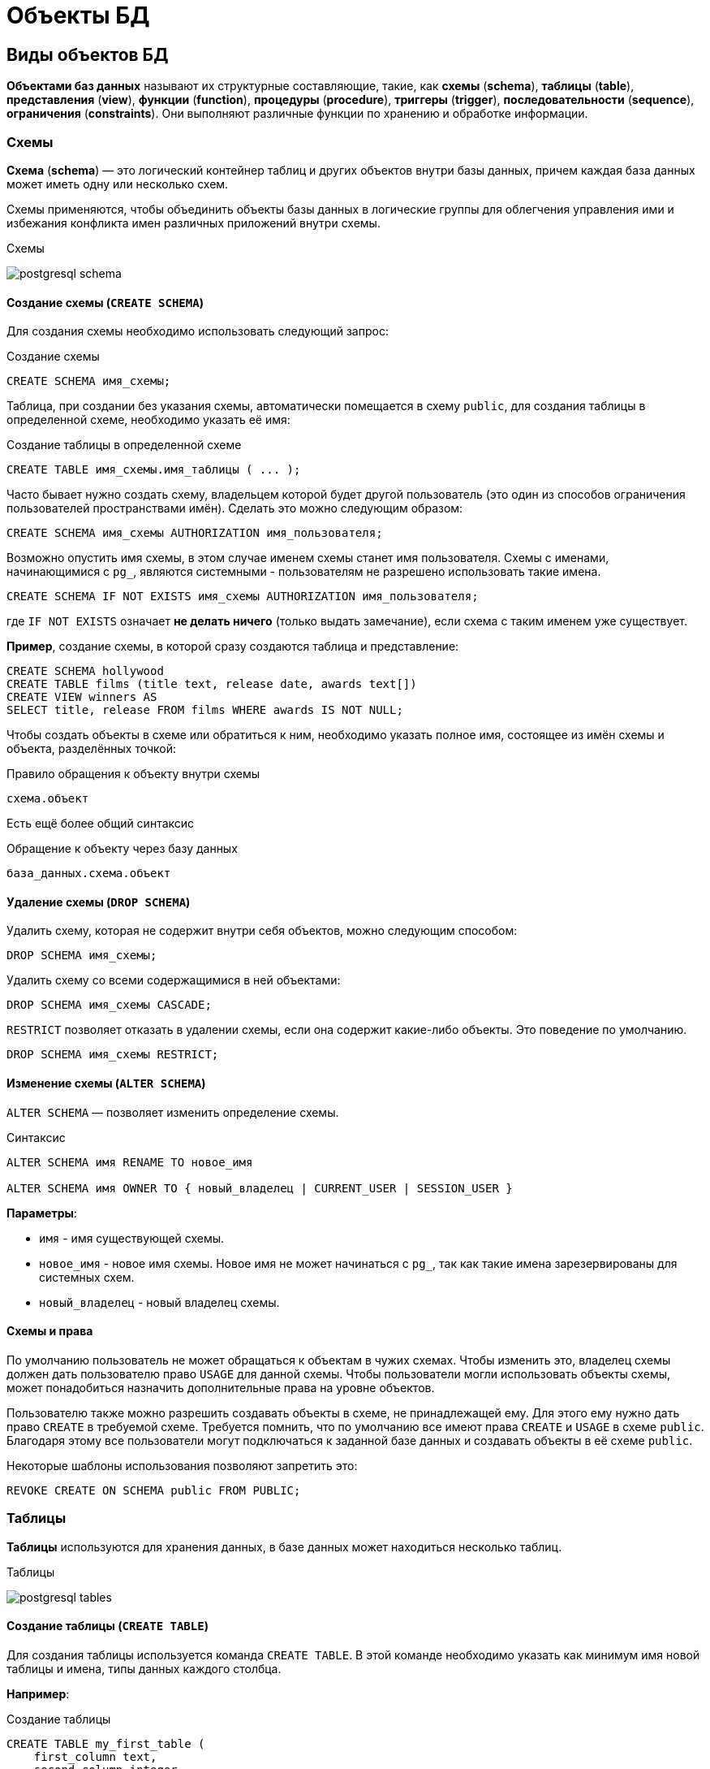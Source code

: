 = Объекты БД
:imagesdir: ../assets/img/bd-object

== Виды объектов БД

*Объектами баз данных* называют их структурные составляющие, такие, как *схемы* (*schema*), *таблицы* (*table*), *представления* (*view*), *функции* (*function*), *процедуры* (*procedure*), *триггеры* (*trigger*), *последовательности* (*sequence*), *ограничения* (*constraints*). Они выполняют различные функции по хранению и обработке информации.

=== Схемы

*Схема* (*schema*) — это логический контейнер таблиц и других объектов внутри базы данных, причем каждая база данных может иметь одну или несколько схем.

Схемы применяются, чтобы объединить объекты базы данных в логические группы для облегчения управления ими и избежания конфликта имен различных приложений внутри схемы.

.Схемы
image:postgresql-schema.png[]

==== Создание схемы (`СREATE SCHEMA`)

Для создания схемы необходимо использовать следующий запрос:

.Создание схемы
[source,sql]
----
CREATE SCHEMA имя_схемы;
----

Таблица, при создании без указания схемы, автоматически помещается в схему `public`, для создания таблицы в определенной схеме, необходимо указать её имя:

.Cоздание таблицы в определенной схеме
[source,sql]
----
CREATE TABLE имя_схемы.имя_таблицы ( ... );
----

Часто бывает нужно создать схему, владельцем которой будет другой пользователь (это один из способов ограничения пользователей пространствами имён). Сделать это можно следующим образом:

[source,sql]
----
CREATE SCHEMA имя_схемы AUTHORIZATION имя_пользователя;
----

Возможно опустить имя схемы, в этом случае именем схемы станет имя пользователя. Схемы с именами, начинающимися с `pg_`, являются системными - пользователям не разрешено использовать такие имена.

[source,sql]
----
CREATE SCHEMA IF NOT EXISTS имя_схемы AUTHORIZATION имя_пользователя;
----

где `IF NOT EXISTS` означает *не делать ничего*  (только выдать замечание), если схема с таким именем уже существует.

*Пример*, создание схемы, в которой сразу создаются таблица и представление:

[source,sql]
----
CREATE SCHEMA hollywood
CREATE TABLE films (title text, release date, awards text[])
CREATE VIEW winners AS
SELECT title, release FROM films WHERE awards IS NOT NULL;
----

Чтобы создать объекты в схеме или обратиться к ним, необходимо указать полное имя, состоящее из имён схемы и объекта, разделённых точкой:

.Правило обращения к объекту внутри схемы
[source,sql]
----
схема.объект
----

Есть ещё более общий синтаксис

.Обращение к объекту через базу данных
[source,sql]
----
база_данных.схема.объект
----

==== Удаление схемы (`DROP SCHEMA`)

Удалить схему, которая не содержит внутри себя объектов, можно следующим способом:

[source,sql]
----
DROP SCHEMA имя_схемы;
----

Удалить схему со всеми содержащимися в ней объектами:

[source,sql]
----
DROP SCHEMA имя_схемы CASCADE;
----

`RESTRICT` позволяет отказать в удалении схемы, если она содержит какие-либо объекты. Это поведение по умолчанию.

[source,sql]
----
DROP SCHEMA имя_схемы RESTRICT;
----

==== Изменение схемы (`ALTER SCHEMA`)

`ALTER SCHEMA` — позволяет изменить определение схемы.

.Синтаксис
[source,sql]
----
ALTER SCHEMA имя RENAME TO новое_имя

ALTER SCHEMA имя OWNER TO { новый_владелец | CURRENT_USER | SESSION_USER }
----

*Параметры*:

* `имя` - имя существующей схемы.
* `новое_имя` - новое имя схемы. Новое имя не может начинаться с `pg_`, так как такие имена зарезервированы для системных схем.
* `новый_владелец` - новый владелец схемы.

==== Схемы и права

По умолчанию пользователь не может обращаться к объектам в чужих схемах. Чтобы изменить это, владелец схемы должен дать пользователю право `USAGE` для данной схемы. Чтобы пользователи могли использовать объекты схемы, может понадобиться назначить дополнительные права на уровне объектов.

Пользователю также можно разрешить создавать объекты в схеме, не принадлежащей ему. Для этого ему нужно дать право `CREATE` в требуемой схеме. Требуется помнить, что по умолчанию все имеют права `CREATE` и `USAGE` в схеме `public`. Благодаря этому все пользователи могут подключаться к заданной базе данных и создавать объекты в её схеме `public`.

Некоторые шаблоны использования позволяют запретить это:

[source,sql]
----
REVOKE CREATE ON SCHEMA public FROM PUBLIC;
----

=== Таблицы

*Таблицы* используются для хранения данных, в базе данных может находиться несколько таблиц.

.Таблицы
image:postgresql-tables.png[]

==== Создание таблицы (`CREATE TABLE`)

Для создания таблицы используется команда `CREATE TABLE`. В этой команде необходимо указать как минимум имя новой таблицы и имена, типы данных каждого столбца.

*Например*:

.Создание таблицы
[source,sql]
----
CREATE TABLE my_first_table (
    first_column text,
    second_column integer
);
----

Число столбцов в таблице *не может быть бесконечным*. Это число ограничивается максимумом в пределах`от `250` до `1600`, в зависимости от типов столбцов. Однако, создавать таблицы с таким большим числом столбцов обычно не требуется, а если такая потребность возникает, это скорее признак сомнительного дизайна.

==== Удаление таблицы (`DROP TABLE`)

Если таблица больше не нужна, можно удалить её, выполнив следующую команду `DROP TABLE`:

.Удаление таблицы
[source,sql]
----
DROP TABLE my_first_table;
----

==== Изменение таблицы (`ALTER TABLE`)

`ALTER TABLE` меняет определение существующей таблицы.

.Синтаксис
[source,sql]
----
ALTER TABLE [ IF EXISTS ] [ ONLY ] имя [ * ]
действие [, ... ]

ALTER TABLE [ IF EXISTS ] [ ONLY ] имя [ * ]
RENAME [ COLUMN ] имя_столбца TO новое_имя_столбца

ALTER TABLE [ IF EXISTS ] [ ONLY ] имя [ * ]
RENAME CONSTRAINT имя_ограничения TO имя_нового_ограничения

ALTER TABLE [ IF EXISTS ] имя
RENAME TO новое_имя

ALTER TABLE [ IF EXISTS ] имя
SET SCHEMA новая_схема

----

Действия могут быть различными, приведем несколько примеров:

.Действия
[source,sql]
----
ADD [ COLUMN ] [ IF NOT EXISTS ] имя_столбца тип_данных
[ COLLATE правило_сортировки ] [ ограничение_столбца [ ... ] ]

DROP [ COLUMN ] [ IF EXISTS ] имя_столбца [ RESTRICT | CASCADE ]

ADD ограничение_таблицы [ NOT VALID ]

DROP CONSTRAINT [ IF EXISTS ] имя_ограничения [ RESTRICT | CASCADE ]

DISABLE TRIGGER [ имя_триггера | ALL | USER ]

ENABLE TRIGGER [ имя_триггера | ALL | USER ]
----

=== Представления (View)

*Представления* (*View*) - это именованные *правила выборки данных*.
Они предназначены для извлечения данных из одной или нескольких таблиц, на которые основываются.

Еще можно сказать, что *представление это виртуальная таблица*, которая используется для упрощения сложных запросов и обеспечения безопасности для набора записей.

image:postgresql-views.png[]

*Преимущества представления*:

* Обеспечивают независимость пользовательских программ от изменения логической структуры базы данных.
* Возможность различным пользователям по-разному видеть одни и те же данные.
* Дополнительный механизм для управления санкционированным доступом.
Представления защищают данные, так как могут дать доступ к части таблицы, а не ко всей таблице.
* Повторное использование написанного запроса.

==== Создание представления (`CREATE VIEW`)

Предположим, что появилась необходимость вывести список из названий городов, но нет потребности каждый раз вводить весь запрос.
Можно создать *представление* по данному запросу, фактически присвоить имя запросу, а затем обращаться к нему как к обычной таблице:

.Создание и использование представления:
[source,sql]
----
CREATE VIEW myview AS
    SELECT name
    FROM cities;
----

Теперь получить список названий (`name`) всех городов можно через представление используя следующий запрос:

[source,sql]
----
SELECT * FROM myview;
----

Для изменения представления можно воспользоваться запросом:

.Изменение представления благодаря `OR REPLACE`
[source,sql]
----
CREATE OR REPLACE VIEW myview AS
    SELECT name, id
    FROM cities;
----

Команда `CREATE OR REPLACE VIEW` действует подобным образом, но если представление с этим именем уже существует, оно заменяется.
Новый запрос должен выдавать те же столбцы, что выдавал запрос, ранее определённый для этого представления, (то есть, столбцы с такими же именами должны иметь те же типы данных и следовать в том же порядке), но может добавить несколько новых столбцов в конце списка.
Вычисления, в результате которых формируются столбцы представления, могут быть совершенно другими.

Это означает, что *возникнет ошибка*, если переопределить представление следующим образом:

[source,sql]
----
CREATE OR REPLACE VIEW myview AS
    SELECT id, name
    FROM cities;

ERROR: ОШИБКА:  изменить имя столбца "name" на "id" в представлении нельзя
----

Или при попытке исключить столбец:

[source,sql]
----
CREATE OR REPLACE VIEW myview AS
    SELECT id
    FROM cities;

ERROR: ОШИБКА:  удалять столбцы из представления нельзя
----

Рассмотрим механизм создания представления поподробнее.

.Синтаксис создания представления
[source,sql]
----
CREATE [ OR REPLACE ] [ TEMP | TEMPORARY ] [ RECURSIVE ] VIEW имя [ ( имя_столбца
[, ...] ) ]
[ WITH ( имя_параметра_представления [= значение_параметра_представления]
[, ... ] ) ]
AS запрос
[ WITH [ CASCADED | LOCAL ] CHECK OPTION ]
----

*Параметры*:

* `TEMPORARY` или `TEMP` - с такими параметрами представление создаётся как временное. Временные представления автоматически удаляются в конце сеанса. Существующее постоянное представление с тем же именем не будет видно в текущем сеансе, пока существует временное, однако к нему можно обратиться, дополнив имя указанием схемы. Если в определении представления задействованы временные таблицы, представление так же создаётся как временное (вне зависимости от присутствия явного указания `TEMPORARY`).
* `RECURSIVE` - создаёт рекурсивное представление.
* `запрос` - команда `SELECT` или `VALUES`, которая выдаёт столбцы и строки представления.
* `WITH [ CASCADED | LOCAL ] CHECK OPTION` - это указание управляет поведением автоматически изменяемых представлений. Если оно присутствует, при выполнении операций `INSERT` и `UPDATE` с этим представлением будет проверяться, удовлетворяют ли новые строки условию, определяющему представление (то есть, проверяется, будут ли новые строки видны через это представление). Если они не удовлетворяют условию, операция не будет выполнена. Если указание `CHECK OPTION` отсутствует, команды `INSERT` и `UPDATE` смогут создавать в этом представлении строки, которые не будут видны в нём.

Поддерживаются следующие варианты проверки:

* `LOCAL`

Новые строки проверяются только по условиям, определённым непосредственно в самом представлении. Любые условия, определённые в нижележащих базовых представлениях, не проверяются (если только в них нет указания `CHECK OPTION`).

* `CASCADED`

Новые строки проверяются по условиям данного представления и всех нижележащих базовых. Если указано `CHECK OPTION`, а `LOCAL` и `CASCADED` опущено, подразумевается указание `CASCADED`.

==== Удаление представления (`DROP VIEW`)

Удалить представление можно следующим образом:

.Удаление представления
[source,sql]
----
DROP VIEW имя_представления;
----

.Удаление представления с объектами, зависящие от данного представления
[source,sql]
----
DROP VIEW имя_представления CASCADE;
----

.Отказать в удалении представления, если от него зависят какие-либо объекты. Это поведение по умолчанию
[source,sql]
----
DROP VIEW имя_представления RESTRICT;
----

==== Изменение определения представления (`ALTER VIEW`)

.Синтаксис
[source,sql]
----
ALTER VIEW [ IF EXISTS ] имя ALTER [ COLUMN ] имя_столбца SET DEFAULT выражение

ALTER VIEW [ IF EXISTS ] имя ALTER [ COLUMN ] имя_столбца DROP DEFAULT

ALTER VIEW [ IF EXISTS ] имя OWNER TO { новый_владелец | CURRENT_USER | SESSION_USER }

ALTER VIEW [ IF EXISTS ] имя RENAME TO новое_имя

ALTER VIEW [ IF EXISTS ] имя SET SCHEMA новая_схема

ALTER VIEW [ IF EXISTS ] имя SET ( имя_параметра_представления
[= значение_параметра_представления] [, ... ] )

ALTER VIEW [ IF EXISTS ] имя RESET ( имя_параметра_представления [, ... ] )
----

Выполнить `ALTER VIEW` может только владелец представления. Чтобы сменить схему представления, необходимо также иметь право `CREATE` в новой схеме. Чтобы сменить владельца, требуется также быть непосредственным или опосредованным членом новой роли, а эта роль должна иметь право `CREATE` в схеме представления.

*Параметры*:

* `имя` - имя существующего представления (возможно, дополненное схемой).
* `IF EXISTS` - не считать ошибкой, если представление не существует.
В этом случае будет выдано замечание.
* `SET/DROP DEFAULT` - эти формы устанавливают или удаляют значение по умолчанию в заданном столбце.
Значение по умолчанию подставляется в команды `INSERT` и `UPDATE`, вносящие данные в представление, до применения каких-либо правил или триггеров в этом представлении.
Таким образом, значения по умолчанию в представлении имеют приоритет перед значениями по умолчанию в нижележащих отношениях.
* `новый_владелец` - имя пользователя, назначаемого новым владельцем представления.
* `новое_имя` - новое имя представления.
* `новая_схема` - новая схема представления.

* `SET` и `RESET` - устанавливает или сбрасывает параметры представления.

=== Материализованное представление (matview)

*Материализованное представление* — это объект базы данных, который содержит результаты запроса.

Материализованное представление похоже на представление базы данных, за исключением того, что оно физически хранится на диске и обновляется вручную.
*Matview* хранит результаты запроса в собственной табличной структуре, из которой можно запрашивать данные.
*Невозможно добавлять или удалять строки*, но в остальное время он ведет себя как настоящая таблица.

.Разница *vies* и *matview*
[options="header"]
|===
|Что сравниваем|VIEW|MATVIEW
|*Способ хранения*|VIEW никогда не сохраняется, он только отображается.|Материализованное представление хранится на диске.
|*Способ обновления*|Представление обновляется каждый раз, когда используется виртуальная таблица (представление).|Материализованное представление должно обновляться вручную или с использованием триггеров.
|*Скорость*|Медленная обработка.|Быстрая обработка.
|*Использованием памяти*|Просмотр не требует места в памяти.|    Материализованный вид использует пространство памяти.

|===

.Создание материализованного представления
[source,sql]
----
CREATE MATERIALIZED VIEW [ IF NOT EXISTS ] имя_таблицы
    [ (имя_столбца [, ...] ) ]
    [ WITH ( параметр_хранения [= значение] [, ... ] ) ]
    [ TABLESPACE табл_пространство ]
AS запрос
    [ WITH [ NO ] DATA ]
----

*Параметры*:

* `IF NOT EXISTS` - не считать ошибкой, если материализованное представление с таким именем уже существует. В этом случае будет выдано замечание. Заметьте, что нет никакой гарантии, что существующее материализованное представление как-то соотносится с тем, которое могло бы быть создано.
* `имя_таблицы` - имя создаваемого материализованного представления (возможно, дополненное схемой).
* `имя_столбца` - имя столбца в создаваемом материализованном представлении. Если имена столбцов не заданы явно, они определяются по именам столбцов результата запроса.
* `WITH ( параметр_хранения [= значение] [, ... ] )`
Это предложение задаёт дополнительные параметры хранения для создаваемого материализованного представления. Все параметры, которые поддерживает `CREATE TABLE`, поддерживает и `CREATE MATERIALIZED VIEW`.
* `TABLESPACE (табл_пространство)` — имя табличного пространства, в котором будет создано материализованное представление.
* `запрос` - команды `SELECT` или `VALUES`. Эти команды будут выполняться с ограничениями по безопасности. В частности, будут запрещены вызовы функций, которые сами создают временные таблицы.


==== Удаление материализованного представления (`DROP MATERIALIZED VIEW`)

.Удаление материализованного представления
[source,sql]
----
DROP MATERIALIZED VIEW [ IF EXISTS ] имя [, ...] [ CASCADE | RESTRICT ]
----

*где*

* `CASCADE` - автоматически удалять объекты, зависящие от данного материализованного представления (например, другие материализованные или обычные представления), и, в свою очередь, все зависящие от них объекты.
* `RESTRICT` - отказать в удалении материализованного представления, если от него зависят какие-либо объекты. Это поведение по умолчанию.

==== Изменение материализованного представления (`ALTER MATERIALIZED VIEW`)

.Синтаксис
[source,sql]
----
ALTER MATERIALIZED VIEW [ IF EXISTS ] имя
действие [, ... ]

ALTER MATERIALIZED VIEW имя
DEPENDS ON EXTENSION имя_расширения

ALTER MATERIALIZED VIEW [ IF EXISTS ] имя
RENAME [ COLUMN ] имя_столбца TO новое_имя_столбца

ALTER MATERIALIZED VIEW [ IF EXISTS ] имя
RENAME TO новое_имя

ALTER MATERIALIZED VIEW [ IF EXISTS ] имя
SET SCHEMA новая_схема

----

.Возможные действия
[source,sql]
----
ALTER [ COLUMN ] имя_столбца SET STATISTICS integer

ALTER [ COLUMN ] имя_столбца SET ( атрибут = значение [, ... ] )

ALTER [ COLUMN ] имя_столбца RESET ( атрибут [, ... ] )

SET ( параметр_хранения [= значение] [, ... ] )

RESET ( параметр_хранения [, ... ] )

OWNER TO { новый_владелец | CURRENT_USER | SESSION_USER }
----

`ALTER MATERIALIZED VIEW` изменяет различные расширенные свойства существующего материализованного представления.

Выполнить `ALTER MATERIALIZED VIEW` может только владелец материализованного представления. Чтобы сменить схему материализованного представления, необходимо также иметь право `CREATE` в новой схеме. Чтобы сменить владельца, требуется также быть непосредственным или опосредованным членом новой роли, а эта роль должна иметь право `CREATE` в схеме материализованного представления.

*Параметры*:

* `имя` - имя существующего материализованного представления (возможно, дополненное схемой).
* `имя_столбца` - имя нового или существующего столбца.
* `имя_расширения` - имя расширения, от которого будет зависеть материализованное представление.
* `новое_имя_столбца` - новое имя существующего столбца.
* `новый_владелец` - имя пользователя, назначаемого новым владельцем материализованного представления.
* `новое_имя` - новое имя материализованного представления.
* `новая_схема` - новая схема материализованного представления.

==== Замена содержимого материализованного представления (`REFRESH MATERIALIZED VIEW`)

.Cинтаксис
[source,sql]
----
REFRESH MATERIALIZED VIEW [ CONCURRENTLY ] имя
[ WITH [ NO ] DATA ]
----

`REFRESH MATERIALIZED VIEW` полностью заменяет содержимое материализованного представления. Эту команду разрешено выполнять только владельцам материализованного представления. Старое его содержимое при этом аннулируется. Если добавлено указание `WITH DATA` (или нет никакого), нижележащий запрос выполняется и выдаёт новые данные, так что материализованное представление остаётся в сканируемом состоянии. Если указано `WITH NO DATA`, новые данные не выдаются, и оно оказывается в несканируемом состоянии. Указать `CONCURRENTLY` вместе с `WITH NO DATA` нельзя.

*Параметры*:

* `CONCURRENTLY` - обновить материализованное представление, не блокируя параллельные выборки из него. Без данного параметра обновление, затрагивающее много строк, обычно задействует меньше ресурсов и выполнится быстрее, но может препятствовать чтению этого материализованного представления другими сеансами. При этом данный режим может быть быстрее при небольшом количестве строк. Данный параметр допускается, только если в материализованном представлении есть хотя бы один индекс `UNIQUE`, построенный только по именам столбцов и включающий все строки (то есть это не должен быть индекс по выражению или индекс, содержащий `WHERE`). Этот параметр нельзя использовать, когда материализованное представление ещё не наполнено. Даже с этим параметром в один момент времени допускается только одно обновление (`REFRESH`) материализованного представления.
* `имя` - имя (возможно, дополненное схемой) материализованного представления, подлежащего обновлению.

=== Функции

*Функция* — это многократно используемый блок кода SQL, который возвращает скалярное значение списка записей.

.Функции
image:postgresql-functions.png[]

==== Создание функции (`CREATE FUNCTION`)

Чтобы заменить текущее определение существующей функции, используется команда `CREATE OR REPLACE FUNCTION`. Но следует учесть, что она не позволяет изменить имя или аргументы функции (если попытаться сделать это, на самом деле будет создана новая, независимая функция). Кроме того, `CREATE OR REPLACE FUNCTION` не позволит изменить тип результата существующей функции. Чтобы сделать это, придётся удалить функцию и создать её заново. Если удалить и затем вновь создадать функцию, новая функция станет другой сущностью, отличной от старой - потребуется так же удалить существующие правила, представления, триггеры, ссылающиеся на старую функцию. Поэтому, чтобы изменить определение функции, сохраняя ссылающиеся на неё объекты, следует использовать `CREATE OR REPLACE FUNCTION`.

Владельцем функции становится создавший её пользователь. Чтобы создать функцию, необходимо иметь право `USAGE` для типов её аргументов и возвращаемого типа.

.Cинтаксис
[source,sql]
----
CREATE [ OR REPLACE ] FUNCTION
    имя ( [ [ режим_аргумента ] [ имя_аргумента ] тип_аргумента [ { DEFAULT |
= } выражение_по_умолчанию ] [, ...] ] )
    [ RETURNS тип_результата
    | RETURNS TABLE ( имя_столбца тип_столбца [, ...] ) ]
{ LANGUAGE имя_языка
    | TRANSFORM { FOR TYPE имя_типа } [, ... ]
    | WINDOW
    | { IMMUTABLE | STABLE | VOLATILE }
    | [ NOT ] LEAKPROOF
    | { CALLED ON NULL INPUT | RETURNS NULL ON NULL INPUT | STRICT }
    | { [ EXTERNAL ] SECURITY INVOKER | [ EXTERNAL ] SECURITY DEFINER }
    | PARALLEL { UNSAFE | RESTRICTED | SAFE }
    | COST стоимость_выполнения
    | ROWS строк_в_результате
    | SUPPORT вспомогательная_функция
    | SET параметр_конфигурации { TO значение | = значение | FROM CURRENT }
    | AS 'определение'
    | AS 'объектный_файл', 'объектный_символ'
} ...
----

*Основные параметры*:

* `имя` - имя создаваемой функции (возможно, дополненное схемой).
* `режим_аргумента` - режим аргумента: `IN` (входной), `OUT` (выходной), `INOUT` (входной и выходной) или `VARIADIC` (переменный). По умолчанию подразумевается `IN`. За единственным аргументом `VARIADIC` могут следовать только аргументы `OUT`. Кроме того, аргументы `OUT` и `INOUT` нельзя использовать с предложением `RETURNS TABLE`.
* `имя_аргумента` - имя аргумента.
* `тип_аргумента` - тип данных аргумента функции (возможно, дополненный схемой), при наличии аргументов. Тип аргументов может быть базовым, составным или доменным, либо это может быть ссылка на столбец таблицы.
* `выражение_по_умолчанию` - выражение, используемое для вычисления значения по умолчанию, если параметр не задан явно. Результат выражения должен сводиться к типу соответствующего параметра.
* `тип_результата` - тип возвращаемых данных (возможно, дополненный схемой). Это может быть базовый, составной или доменный тип, либо ссылка на тип столбца таблицы.
* `имя_столбца` - имя выходного столбца в записи `RETURNS TABLE`.
* `тип_столбца` - тип данных выходного столбца в записи `RETURNS TABLE`.
* `имя_языка` - имя языка, на котором реализована функция.

*Пример*:

.Пример создания функции на языке `SQL`
[source,sql]
----
CREATE FUNCTION add(integer, integer) RETURNS integer
    AS 'select $1 + $2;'
    LANGUAGE SQL
    IMMUTABLE
    RETURNS NULL ON NULL INPUT;
----

.Пример создания функции на языке `PL/pgSQL`
[source,sql]
----
CREATE FUNCTION add(integer, integer) RETURNS integer AS $$
    BEGIN
    RETURN $1 + $2;
    END; $$
    LANGUAGE plpgsql
    IMMUTABLE
    RETURNS NULL ON NULL INPUT;
----

.Вызов функции `add`
[source,sql]
----
SELECT * FROM add(100,12);
----

Ответом функции будет значение `112`.

==== Удаление функции (`DROP FUNCTION`)

`DROP FUNCTION` удаляет определение существующей функции. Пользователь, выполняющий эту команду, должен быть владельцем функции. Помимо имени функции требуется указать типы её аргументов, так как в базе данных могут существовать несколько функций с одним именем, но с разными списками аргументов.

.Синтаксис
[source,sql]
----
DROP FUNCTION [ IF EXISTS ] имя [ ( [ [ режим_аргумента ] [ имя_аргумента
] тип_аргумента [, ...] ] ) ] [, ...]
[ CASCADE | RESTRICT ]
----

*Параметры*:

* `имя` - имя существующей функции (возможно, дополненное схемой). Если список аргументов не указан, имя функции должно быть уникальным в её схеме.
* `режим_аргумента` - режим аргумента: `IN`, `OUT`, `INOUT` или `VARIADIC`. По умолчанию подразумевается `IN`. Заметьте, что `DROP FUNCTION` не учитывает аргументы `OUT`, так как для идентификации функции нужны только типы входных аргументов.
Поэтому достаточно перечислить только аргументы `IN`, `INOUT` и `VARIADIC`.
* `имя_аргумента` - имя аргумента.
* `тип_аргумента` - тип данных аргументов функции (возможно, дополненный именем схемы), если таковые имеются.
* `CASCADE` - автоматически удалять объекты, зависящие от данной функции (например, операторы или триггеры), и, в свою очередь, все зависящие от них объекты.
* `RESTRICT` - отказать в удалении функции, если от неё зависят какие-либо объекты. Это поведение по умолчанию.

==== Изменить определение функции (`ALTER FUNCTION`)

`ALTER FUNCTION` позволяет изменить определение функции

.Синтаксис
[source,sql]
----
ALTER FUNCTION имя [ ( [ [ режим_аргумента ] [ имя_аргумента ] тип_аргумента
[, ...] ] ) ]
действие [ ... ] [ RESTRICT ]

ALTER FUNCTION имя [ ( [ [ режим_аргумента ] [ имя_аргумента ] тип_аргумента
[, ...] ] ) ]
RENAME TO новое_имя

ALTER FUNCTION имя [ ( [ [ режим_аргумента ] [ имя_аргумента ] тип_аргумента
[, ...] ] ) ]
OWNER TO { новый_владелец | CURRENT_USER | SESSION_USER }

ALTER FUNCTION имя [ ( [ [ режим_аргумента ] [ имя_аргумента ] тип_аргумента
[, ...] ] ) ]
SET SCHEMA новая_схема

ALTER FUNCTION имя [ ( [ [ режим_аргумента ] [ имя_аргумента ] тип_аргумента
[, ...] ] ) ]
[ NO ] DEPENDS ON EXTENSION имя_расширения
----

*Примеры*:

.Переименование функции
[source,sql]
----
ALTER FUNCTION sqrt(integer) RENAME TO square_root;
----

.Смена владельца функции
[source,sql]
----
ALTER FUNCTION sqrt(integer) OWNER TO joe;
----

=== Хранимые процедуры

Когда с данными нужно делать одни и те же действия очень часто на помощь приходят процедуры.

*Процедуры* (*procedure*) - это блок операторов написанных на процедурном расширении языка `SQL` в контексте конкретной *СУБД*. Процедуры хранятся в базе данных в специально приспособленных для этого системных таблицах. Процедуры и функции могут быть вызваны на использование внутри базы данных или из клиентского приложения, но не возвращают результат, а функции возвращают.

Процедура является объектом базы данных, подобный функции, но имеющий следующие отличия:

* Процедуры определяются командой `CREATE PROCEDURE`.
* Процедуры, в отличие от функций, не возвращают значение; поэтому в `CREATE PROCEDURE` отсутствует предложение `RETURNS`. Однако процедуры могут выдавать данные в вызывающий код через выходные параметры.
* Процедуры вызываются отдельно командой `CALL`.
* Процедура, в отличие от функции, может фиксировать или откатывать транзакции во время её выполнения (а затем автоматически начинать новую транзакцию), если вызывающая команда `CALL` находится не в явном блоке транзакции.
* Некоторые атрибуты функций (например, `STRICT`) неприменимы к процедурам.

==== Создание процедуры (`CREATE PROCEDURE`)

.Cинтаксис создания процедуры
[source,sql]
----
CREATE [ OR REPLACE ] PROCEDURE
    имя ( [ [ режим_аргумента ] [ имя_аргумента ] тип_аргумента [   { DEFAULT |
    = } выражение_по_умолчанию ] [, ...] ] )
 { LANGUAGE имя_языка
    | TRANSFORM { FOR TYPE имя_типа } [, ... ]
    | [ EXTERNAL ] SECURITY INVOKER | [ EXTERNAL ] SECURITY DEFINER
    | SET параметр_конфигурации { TO значение | = значение | FROM   CURRENT }
    | AS 'определение'
    | AS 'объектный_файл', 'объектный_символ'
 } ...

----

Команда `CREATE PROCEDURE` определяет новую процедуру, в тоже время `CREATE OR REPLACE PROCEDURE` создаёт новую процедуру либо заменяет определение уже существующей.

Чтобы определить процедуру, необходимо иметь право `USAGE` для соответствующего языка. Если указано имя схемы, процедура создаётся в заданной схеме, в противном случае — в текущей. Имя новой процедуры должно отличаться от имён существующих процедур и функций с такими же типами аргументов в этой схеме. Однако процедуры и функции с аргументами разных типов могут иметь одно имя (это называется перегрузкой).

Команда `CREATE OR REPLACE PROCEDURE` предназначена для изменения текущего определения существующей процедуры. С её помощью нельзя изменить имя или типы аргументов (если попытаться сделать это, будет создана новая отдельная процедура). Когда команда `CREATE OR REPLACE PROCEDURE` заменяет существующую процедуру, владелец и права доступа к этой процедуре не меняются. Все другие свойства процедуры получают значения, задаваемые командой явно или по умолчанию. Чтобы заменить процедуру, необходимо быть её владельцем (или быть членом роли-владельца). Владельцем процедуры становится создавший её пользователь. Чтобы создать процедуру, необходимо иметь право `USAGE` для типов её аргументов.

*Параметры*:

* `имя` - имя создаваемой процедуры.
* `режим_аргумента` - режим аргумента: `IN`, `INOUT` или `VARIADIC`. По умолчанию подразумевается `IN`. (Режим `OUT` для процедур в настоящее время не поддерживается. Используйте вместо него `INOUT`).
* `имя_аргумента` - имя аргумента.
* `тип_аргумента` - тип данных аргумента процедуры (возможно, дополненный схемой), при наличии аргументов. Тип аргументов может быть базовым, составным или доменным, либо это может быть ссылка на столбец таблицы.
* `выражение_по_умолчанию` - выражение, используемое для вычисления значения по умолчанию, если параметр не задан явно. Результат выражения должен сводиться к типу соответствующего параметра. Для всех входных параметров, следующих за параметром с определённым значением по умолчанию, также должны быть определены значения по умолчанию.
* `имя_языка` - имя языка, на котором реализована функция.
* `TRANSFORM { FOR TYPE имя_типа } [, ... ] }` - устанавливает список трансформаций, которые должны применяться при вызове процедуры. Трансформации выполняют преобразования между типами `SQL` и типами данных, специфичными для языков. Преобразования встроенных типов обычно жёстко предопределены в реализациях процедурных языков, так что их здесь указывать не нужно. Если реализация процедурного языка не может обработать тип и трансформация для него отсутствует, будет выполнено преобразование типов по умолчанию, но это зависит от реализации.
* `[EXTERNAL] SECURITY INVOKER` / `[EXTERNAL] SECURITY DEFINER` - характеристика `SECURITY INVOKER` (безопасность вызывающего) показывает, что процедура будет выполняться с правами пользователя, вызвавшего её. Этот вариант подразумевается по умолчанию. Вариант `SECURITY DEFINER` (безопасность определившего) обозначает, что процедура выполняется с правами пользователя, владеющего ей. Ключевое слово `EXTERNAL` допускается для соответствия стандарту `SQL`, но является необязательным, так как, в отличие от `SQL`, эта характеристика распространяется на все процедуры, а не только внешние. В процедуре с характеристикой `SECURITY DEFINER` не могут выполняться операторы управления транзакциями (например, `COMMIT` и `ROLLBACK` в некоторых языках).
* `параметр_конфигурации` \ `значение` - предложение `SET` определяет, что при вызове процедуры указанный параметр конфигурации должен принять заданное значение, а затем восстановить своё предыдущее значение при завершении процедуры. Предложение `SET FROM CURRENT` сохраняет в качестве значения, которое будет применено при входе в процедуру, значение, действующее в момент выполнения `CREATE PROCEDURE`. Если в определение процедуры добавлено `SET`, то действие команды `SET LOCAL`, выполняемой внутри процедуры для того же параметра, ограничивается телом процедуры: предыдущее значение параметра так же будет восстановлено при завершении процедуры. Однако обычная команда `SET` (без `LOCAL`) переопределяет предложение `SET`, как и предыдущую команду `SET LOCAL`: действие такой команды будет сохранено и после завершения процедуры, если только не произойдёт откат транзакции. Если к определению процедуры добавлено `SET`, то в этой процедуре не могут выполняться операторы управления транзакциями (например, `COMMIT` и `ROLLBACK` в некоторых языках).
* `определение` - строковая константа, определяющая реализацию процедуры; её значение зависит от языка. Это может быть имя внутренней процедуры, путь к объектному файлу, команда `SQL` или код на процедурном языке. Часто бывает полезно заключать определение процедуры в доллары, а не в традиционные апострофы. Если не использовать доллары, все апострофы и обратные косые черты в определении процедуры придётся экранировать, дублируя их.

*Пример*

.Пример создания процедуры
[source,sql]
----
CREATE PROCEDURE insert_data(a integer, b varchar)
    LANGUAGE SQL
    AS $$
    insert into table_name VALUES (a,b);
    $$;

----

Процедура `insert_data` после вызова, занесет в таблицу значения `a` и `b`.

Чтобы вызвать процедуру воспользуйтесь командой `CALL`:

.Вызов процедуры
[source,sql]
----
CALL insert_data(1, 'data');
----

==== Удаление процедуры (`DROP PROCEDURE`)

Чтобы удалить процедуры, необходимо воспользоваться командой `DROP PROCEDURE`

[source,sql]
----
DROP PROCEDURE [ IF EXISTS ] имя [ ( [ [ режим_аргумента ] [ имя_аргумента
 ] тип_аргумента [, ...] ] ) ] [, ...]
 [ CASCADE | RESTRICT ]
----

`DROP PROCEDURE` удаляет определение существующей процедуры. Пользователь, выполняющий эту команду, должен быть владельцем процедуры. Помимо имени процедуры требуется указать типы её аргументов, так как в базе данных могут существовать несколько процедур с одним именем, но с разными списками аргументов.

* *Параметры*:

* `IF EXISTS` - не считать ошибкой, если процедура не существует. В этом случае будет выдано замечание.
* `имя` - имя существующей процедуры (возможно, дополненное схемой). Если список аргументов не указан, имя процедуры должно быть уникальным в её схеме.
* `режим_аргумента` - режим аргумента: `IN` или `VARIADIC`. По умолчанию подразумевается `IN`.
* `имя_аргумента` - имя аргумента.
* `тип_аргумента` - тип данных аргументов процедуры (возможно, дополненный именем схемы), если таковые имеются.
* `CASCADE` - автоматически удалять объекты, зависящие от данной процедуры, и, в свою очередь, все зависящие от них объекты.
* `RESTRICT` - отказать в удалении процедуры, если от неё зависят какие-либо объекты. Это поведение по умолчанию.

==== Изменение процедуры (`ALTER PROCEDURE`)

`ALTER PROCEDURE` позволяет изменить определение процедуры. Выполнить `ALTER PROCEDURE` может только владелец процедуры. Чтобы сменить схему процедуры, необходимо также иметь право `CREATE` в новой схеме. Чтобы сменить владельца, требуется также быть непосредственным или опосредованным членом новой роли, а эта роль должна иметь право `CREATE` в схеме представления.

.Синтаксис
[source,sql]
----
ALTER PROCEDURE имя [ ( [ [ режим_аргумента ] [ имя_аргумента ] тип_аргумента
[, ...] ] ) ]
действие [ ... ] [ RESTRICT ]

ALTER PROCEDURE имя [ ( [ [ режим_аргумента ] [ имя_аргумента ] тип_аргумента
[, ...] ] ) ]
RENAME TO новое_имя

ALTER PROCEDURE имя [ ( [ [ режим_аргумента ] [ имя_аргумента ] тип_аргумента
[, ...] ] ) ]
OWNER TO { новый_владелец | CURRENT_USER | SESSION_USER }

ALTER PROCEDURE имя [ ( [ [ режим_аргумента ] [ имя_аргумента ] тип_аргумента
[, ...] ] ) ]
SET SCHEMA новая_схема
----

Где действие может быть следующим:

.Возможные действия
[source,sql]
----
SET параметр_конфигурации { TO | = } { значение | DEFAULT }

SET параметр_конфигурации FROM CURRENT

RESET параметр_конфигурации

RESET ALL
----

*Параметры*:

* `новое_имя` - новое имя процедуры.
* `новый_владелец` - новый владелец процедуры. Заметьте, что если процедура помечена как `SECURITY DEFINER`, в дальнейшем она будет выполняться от имени нового владельца.
* `новая_схема` - новая схема процедуры.

Переименование процедуры `procedure_name` с двумя аргументами типа `integer` в `new_procedure_name`:

[source,sql]
----
ALTER PROCEDURE procedure_name(integer, integer) RENAME TO new_procedure_name;
----

Смена владельца процедуры `procedure_name` с двумя аргументами типа `integer` на `user_name`:

[source,sql]
----
ALTER PROCEDURE procedure_name(integer, integer) OWNER TO user_name;
----

=== Триггеры

*Триггер* (*trigger)* - процедура, отличается от обычной тем, что она вызывается автоматически, при некотором событии в базе данных. Триггеры применяются для гарантированного выполнения определенных действий при возникновении событий. Триггеры носят глобальный характер и не зависят от причин и способов появления событий, на который они срабатывают.

Триггерные функции могут быть написаны на большинстве доступных процедурных языков,  включая *PL/pgSQL*, *PL/Tcl*, *PL/Perl* и *PL/Python*. В настоящее время невозможно написать  триггерную функцию на чистом *SQL*.

.Триггеры
image:postgresql-triggers.png[]

В *PostgreSQL* триггеры создаются на основе существующих функции, т.е. сначала командой `CREATE FUNCTION` определяется триггерная функция, затем на ее основе командой `CREATE TRIGGER` определяется собственно триггер.

.Синтаксис определения триггера
[source,sql]
----
CREATE TRIGGER триггер
    { BEFORE | AFTER } { событие [ OR событие ] } ON таблица
    FOR EACH { ROW |  STATEMENT }
    WHEN(условие)
    EXECUTE PROCEDURE функция ( аргументы );
----

* *Параметры*:

* `{ BEFORE | AFTER }` - ключевое слово `BEFORE` означает, что функция должна выполняться перед попыткой выполнения операции, включая все встроенные проверки ограничений данных, реализуемые при выполнении команд `INSERT` и `DELETE`. Ключевое слово `AFTER` означает, что функция вызывается после завершения операции, приводящей в действие триггер.
* `{ событие [ OR событие ... ] }` - события, поддерживаемые в *PostgreSQL*: `INSERT`, `UPDATE` или `DELETE`. При перечислении нескольких событий в качестве разделителя используется ключевое слово `OR`.
* `FOR EACH { ROW | STATEMENT }` - ключевое слово, следующее за конструкцией `FOR EACH` и определяющее количество вызовов функции при наступлении указанного события. Ключевое слово `ROW` означает, что функция вызывается для каждой модифицируемой записи. Если функция должна вызываться всего один раз для всей команды, используется ключевое слово `STATEMENT`.
* `WHEN` - необязательный параметр. В определении триггера можно указать логическое условие `WHEN`, которое определит, вызывать триггер или нет. В триггерах на уровне строк условия `WHEN` могут проверять старые и/или новые значения столбцов в строке. Триггеры на уровне оператора так же могут содержать условие `WHEN`, хотя для них это не столь полезно, так как в этом условии нельзя ссылаться на какие-либо значения в таблице.
* `EXECUTE PROCEDURE функция ( аргументы )`- имя вызываемой функции с аргументами. На практике аргументы при вызове триггерных функций не используются.

.Синтаксис определения триггерной функции
[source,sql]
----
CREATE FUNCTION функция () RETURNS trigger AS '
    BEGIN
    команды;
    return NEW | OLD;
    END;'
LANGUAGE  plpgsql;
----

Cпециальные переменные, доступные в триггерных функциях:

* `NEW` - Новые значения полей записи базы данных, созданной командой `INSERT` или обновленной командой `UPDATE`, при срабатывании триггера уровня записи `ROW`. В триггерах уровня оператора и для команды `DELETE` эта переменная имеет значение `null`.

*Внимание !!!* Переменная `NEW` доступна только при операциях `INSERT` и `UPDATE`. Поля записи `NEW` могут быть изменены триггером. В триггерах уровня оператора и для команды `INSERT` эта  переменная имеет значение `null`.

* `OLD` - Старые значения полей записи базы данных, содержавшиеся в записи перед выполнением команды `DELETE` или `UPDATE` при срабатывании триггера уровня записи `ROW`.

*Внимание !!!* Переменная `OLD` доступна только при операциях `DELETE` и `UPDATE`. Поля записи `OLD` можно использовать только для чтения, изменять нельзя.

К отдельным полям записей `NEW` и `OLD` в триггерных процедурах обращаются следующим образом: `NEW.names`, `OLD.rg`.

*Указания по возврату из тригеров:*

* Триггерная функция должна возвращать `NULL` или запись, соответствующую структуре таблицы, на которую будет вешаться триггер!
* Если `BEFORE`-триггер возвращает `NULL`, то сама операция и `AFTER`-триггер будут отменены.
* `BEFORE`-триггер может изменить строку (`INSERT` \ `UPDATE`) через `NEW` и тогда операция и `AFTER`-триггеры` будут работать с заменённой строкой.
* Если `BEFORE`-триггер` не "хочет" изменять строку, то надо просто вернуть `OLD`.
* `NEW` = `null` при `DELETE`, так что если `BEFORE`-триггер хочет дать ход `DELETE`, надо вернуть `OLD`.
* Возвращаемое значение из построчного `AFTER`-триггера (или из `BEFORE` и из `AFTER`-триггеров на утверждения) игнорируется => можно возвращать `NULL`.

*Пример*:

.Создаем триггер
[source,sql]
----
CREATE TRIGGER tr
    AFTER
    INSERT ON table_name
    FOR EACH ROW
    EXECUTE PROCEDURE func();
----

.Создаем функцию
[source,sql]
----
CREATE OR REPLACE FUNCTION func() RETURNS trigger AS '
    BEGIN
    delete from table_name where age = 1;
    return NEW;
    END;'
LANGUAGE plpgsql;
----

После внесения данных в таблицу `table_name` вызывается функция `func()`, которая удалит из таблицы значения `age = 1`;

Если есть несколько триггеров на одно и то же событие для одной и той же таблицы, то они  будут вызываться в алфавитном порядке по имени триггера.

==== Удаление триггера (`DROP TRIGGER`)

`DROP TRIGGER` удаляет существующее определение триггера. Пользователь, выполняющий эту команду, должен быть владельцем таблицы, для которой определён данный триггер.

.Синтаксис
[source,sql]
----
DROP TRIGGER [ IF EXISTS ] имя ON имя_таблицы [ CASCADE | RESTRICT ]
----

*Параметры*:

* `IF EXISTS` - не считать ошибкой, если триггер не существует. В этом случае будет выдано замечание.
* `имя` - имя триггера, подлежащего удалению.
* `имя_таблицы` - имя (возможно, дополненное схемой) таблицы, для которой определён триггер.
* `CASCADE` - автоматически удалять объекты, зависящие от данного триггера, и, в свою очередь, все зависящие от них объекты .
* `RESTRICT` - Отказать в удалении триггера, если от него зависят какие-либо объекты. Это поведение по умолчанию.

==== Изменение определения триггера (`ALTER TRIGGER`)

Изменять свойства триггера может только владелец таблицы, с которой работает триггер следующим запросом:

.Синтаксис
[source,sql]
----
ALTER TRIGGER имя ON имя_таблицы RENAME TO новое_имя

ALTER TRIGGER имя ON имя_таблицы [ NO ] DEPENDS ON EXTENSION имя_расширения
----

Предложение `RENAME` переименовывает данный триггер, не затрагивая его определение. Предложение `DEPENDS ON EXTENSION` помечает триггер как зависимый от расширения, так что при удалении расширения будет автоматически удаляться и триггер.

*Параметры*:

* `Имя` - имя существующего триггера, подлежащего изменению.
* `Имя_таблицы` - имя таблицы, с которой работает триггер.
* `Новое_имя` - новое имя триггера.
* `Имя_расширения` - имя расширения, от которого будет зависеть триггер (или не будет, если указано `NO`).
Триггер, помеченный как зависимый от расширения, автоматически удаляется при удалении расширения.

=== Последовательности (`Sequence`)

Последовательности используются для управления столбцами с автоинкрементом, которые определены в таблице, как `SERIAL`.

.Последовательности (`Sequence`)
image:postgresql-sequence.png[]]

==== Создание последовательности (`CREATE SEQUENCE`)

.Синтаксис
[source,sql]
----
CREATE [ TEMPORARY | TEMP ] SEQUENCE [ IF NOT EXISTS ] имя
    [ AS тип_данных ]
    [ INCREMENT [ BY ] шаг ]
    [ MINVALUE мин_значение | NO MINVALUE ] [ MAXVALUE макс_значение | NO MAXVALUE ]
    [ START [ WITH ] начало ] [ CACHE кеш ] [ [ NO ] CYCLE ]
    [ OWNED BY { имя_таблицы.имя_столбца | NONE } ]
----

Такой запрос создаёт генератор последовательности. Эта операция включает создание и инициализацию специальной таблицы имя, содержащей одну строку. Владельцем генератора будет пользователь, выполняющий эту команду. Если указано имя схемы, последовательность создаётся в заданной схеме, в противном случае — в текущей. Временные последовательности существуют в специальной схеме, так что при создании таких последовательностей имя схемы задать нельзя. Имя последовательности должно отличаться от имён других последовательностей, таблиц, индексов, представлений или сторонних таблиц, уже существующих в этой схеме.

Хотя непосредственно изменить значение последовательности нельзя, получить её параметры и текущее состояние можно таким запросом:

[source,sql]
----
SELECT * FROM name;
----

* `TEMPORARY` или `TEMP` - если указано, объект последовательности создаётся только для данного сеанса и автоматически удаляется при завершении сеанса. Существующая постоянная последовательность с тем же именем не будут видна (в этом сеансе), пока существует временная, однако к ней можно обратиться, дополнив имя указанием схемы.
* `IF NOT EXISTS` - не считать ошибкой, если отношение с таким именем уже существует. В этом случае будет выдано замечание. Заметьте, что нет никакой гарантии, что существующее отношение как-то соотносится с последовательностью, которая могла бы быть создана — это может быть даже не последовательность.
* `тип_данных` - необязательное предложение `AS` тип_данных задаёт тип данных для последовательности. Допустимые типы: _smallint_, _integer_ и _bigint_. По умолчанию устанавливается тип _bigint_. От типа данных зависят принимаемые по умолчанию минимальное и максимальное значения последовательности.
* `шаг` - необязательное предложение `INCREMENT BY` шаг определяет, какое число будет добавляться к текущему значению последовательности для получения нового значения. С положительным шагом последовательность будет возрастающей, а с отрицательным — убывающей. Значение по умолчанию: `1`.
* `мин_значение` - Необязательное предложение `MINVALUE` определяет наименьшее число, которое будет генерировать последовательность. Если это предложение опущено либо указано `NO MINVALUE`, используется значение по умолчанию: `1` для возвращающей последовательности или минимальное значение типа данных — для убывающей.
* `макс_значения` - Необязательное предложение `MAXVALUE` определяет наибольшее число, которое будет генерировать последовательность. Если это предложение опущено либо указано `NO MAXVALUE`, используется значение по умолчанию: максимальное значение типа данных для возрастающей последовательности или `-1` — для убывающей
* `начало` - необязательное предложение `START WITH` начало позволяет запустить последовательность с любого значения. По умолчанию началом считается мин_значение для возрастающих последовательностей и максимальное значение для убывающих.
* `кеш` - необязательное предложение `CACHE` кеш определяет, сколько чисел последовательности будет выделяться и сохраняться в памяти для ускорения доступа к ним. Минимальное значение равно 1 (за один раз генерируется только одно значение, т. е. кеширования нет), и оно же предполагается по умолчанию.
* `CYCLE / NO CYCLE` - параметр `CYCLE` позволяет зациклить последовательность при достижении макс_значения или мин_значения для возрастающей или убывающей последовательности, соответственно. Когда этот предел достигается, следующим числом этих последовательностей будет соответственно мин_значение или макс_значение. Если указывается `NO CYCLE`, при каждом вызове `nextval` после достижения предельного значения будет возникать о
* `OWNED BY имя_таблицы.имя_столбца / OWNED BY NONE` - предложение `OWNED BY` позволяет связать последовательность с определённым столбцом таблицы так, чтобы при удалении этого столбца (или всей таблицы) последовательность удалялась автоматически.Указанная таблица должна иметь того же владельца и находиться в той же схеме, что и последовательность. Подразумеваемое по умолчанию предложение `OWNED BY NONE` указывает, что такая связь не устанавливается.

*Примеры*:

Создание возрастающей последовательности с именем `serial`, с начальным значением `101`:

[source,sql]
----
CREATE SEQUENCE serial START 101;
----

Использование этой последовательности в команде `INSERT`:

[source,sql]
----
INSERT INTO table_name VALUES (nextval('serial'), 'nothing');
----

Добавив через такой запрос в таблицу значения, последовательность увеличится на единицу и `nextval('serial') = 102`;

Чтобы узнать следующий номер этой последовательности выполните запрос:

[source,sql]
----
SELECT * FROM serial;
----

==== Удаление последовательности (`DROP SEQUENCE`)

Удалить последовательность может только её владелец или суперпользователь, для этого воспользуйтесь запросом:

.Для удаления последовательности
[source,sql]
----
DROP SEQUENCE [ IF EXISTS ] имя [, ...] [ CASCADE | RESTRICT ]
----

* `IF EXISTS` - не считать ошибкой, если последовательность не существует. В этом случае будет выдано замечание.
* `имя` - имя последовательности (возможно, дополненное схемой).
* `CASCADE` - автоматически удалять объекты, зависящие от данной последовательности, и, в свою очередь, все зависящие от них объекты.
* `RESTRICT` - отказать в удалении последовательности, если от неё зависят какие-либо объекты. Это поведение по умолчанию

==== Изменение определение генератора последовательности (`ALTER SEQUENCE`)

[source,sql]
----
ALTER SEQUENCE [ IF EXISTS ] имя
    [ AS тип_данных ]
    [ INCREMENT [ BY ] шаг ]
    [ MINVALUE мин_значение | NO MINVALUE ] [ MAXVALUE макс_значение | NO MAXVALUE ]
    [ START [ WITH ] начало ]
    [ RESTART [ [ WITH ] перезапуск ] ]
    [ CACHE кеш ] [ [ NO ] CYCLE ]
    [ OWNED BY { имя_таблицы.имя_столбца | NONE } ]

    ALTER SEQUENCE [ IF EXISTS ] имя OWNER TO { новый_владелец | CURRENT_USER |
    SESSION_USER }

    ALTER SEQUENCE [ IF EXISTS ] имя RENAME TO новое_имя

    ALTER SEQUENCE [ IF EXISTS ] имя SET SCHEMA новая_схема
----

`ALTER SEQUENCE` меняет параметры существующего генератора последовательности. Параметры, не определяемые явно в команде `ALTER SEQUENCE`, сохраняют свои предыдущие значения. Выполнить `ALTER SEQUENCE` может только владелец соответствующей последовательности. Чтобы сменить схему последовательности, необходимо также иметь право `CREATE` в новой схеме. Чтобы сменить владельца, необходимо быть непосредственным или опосредованным членом новой роли-владельца, а эта роль должна иметь право `CREATE` в схеме последовательности.

Дополнительные параметры, отсутствующие в запросе создания `sequence`:

* `новый_владелец` - имя пользователя, назначаемого новым владельцем последовательности.
* `новое_имя` - новое имя последовательности.
* `новая_схема` - новая схема последовательности.

== Ограничения (`Constraints`)

image:postgresql-constraints.png[]

С помощью ключевого слова `CONSTRAINT` можно задать имя для ограничений. В качестве ограничений могут использоваться `PRIMARY KEY`, `UNIQUE`, `CHECK`.

=== Ограничения-проверки

*Ограничение-проверка* — наиболее общий тип ограничений. В его определении можно указать, что значение данного столбца должно удовлетворять логическому выражению (проверке истинности). Например, цену товара можно ограничить положительными значениями так:

[source,sql]
----
CREATE TABLE products (
    product_no integer,
    name text,
    price numeric CHECK (price > 0)
);
----

Ограничение определяется после типа данных, как и значение по умолчанию. Значения по умолчанию и ограничения могут указываться в любом порядке. Ограничение-проверка состоит из ключевого слова `CHECK`, за которым идёт выражение в скобках. Это выражение должно включать столбец, для которого задаётся ограничение, иначе оно не имеет большого смысла.

Можно также присвоить ограничению отдельное имя. Это улучшит сообщения об ошибках и позволит ссылаться на это ограничение, когда понадобится изменить его. Имена ограничений можно задать на уровне столбцов. Они указываются после `CONSTRAINT` перед атрибутами:

[source,sql]
----
CREATE TABLE products (
    product_no integer,
    name text,
    price numeric CONSTRAINT positive_price CHECK (price > 0)
);
----

То есть, чтобы создать именованное ограничение, напишите ключевое слово `CONSTRAINT`, а за ним идентификатор и собственно определение ограничения.

Ограничение-проверка может также ссылаться на несколько столбцов. Например, если необходимо хранить обычную цену и цену со скидкой, так можете гарантировать, что цена со скидкой будет всегда меньше обычной.

[source,sql]
----
CREATE TABLE table_name (
    product_no integer,
    name text,
    price numeric CHECK (price > 0),
    discounted_price numeric CHECK (discounted_price > 0),
    CHECK (price > discounted_price)
);
----

Этот пример можно переписать иначе:

[source,sql]
----
CREATE TABLE table_name (
    product_no integer,
    name text,
    price numeric,
    CHECK (price > 0),
    discounted_price numeric,
    CHECK (discounted_price > 0),
    CHECK (price > discounted_price)
);
----

или так:

[source,sql]
----
CREATE TABLE table_name (
    product_no integer,
    name text,
    price numeric CHECK (price > 0),
    discounted_price numeric,
    CHECK (discounted_price > 0 AND price > discounted_price)
);
----

Ограничениям таблицы можно присваивать имена так же, как и ограничениям столбцов:

[source,sql]
----
CREATE TABLE table_name (
    product_no integer,
    name text,
    price numeric,
    CHECK (price > 0),
    discounted_price numeric,
    CHECK (discounted_price > 0),
    CONSTRAINT valid_discount CHECK (price > discounted_price)
);
----

Следует заметить, что ограничение-проверка удовлетворяется, если выражение принимает значение `true` или `NULL`. Так как результатом многих выражений с операндами `NULL` будет значение `NULL`, такие ограничения не будут препятствовать записи `NULL` в связанные столбцы. Чтобы гарантировать, что столбец не содержит значения `NULL`, можно использовать ограничение `NOT NULL`.

=== Ограничение `NOT NULL`

Ограничение `NOT NULL` просто указывает, что столбцу нельзя присваивать значение `NULL`.

.Синтаксис
[source,sql]
----
CREATE TABLE products (
    product_no integer NOT NULL,
    name text NOT NULL,
    price numeric
);
----

Ограничение `NOT NULL` всегда записывается как ограничение столбца и функционально эквивалентно ограничению `CHECK (имя_столбца IS NOT NULL)`, но в *Postgres Pro* явное ограничение `NOT NULL` работает более эффективно. Хотя у такой записи есть недостаток — назначить имя таким ограничениям нельзя.

Для столбца можно определить больше одного ограничения. Для этого их нужно просто указать одно за другим:

[source,sql]
----
CREATE TABLE products (
    product_no integer NOT NULL,
    name text NOT NULL,
    price numeric NOT NULL CHECK (price > 0)
);
----

=== Ограничения уникальности

Ограничения уникальности гарантируют, что данные в определённом столбце или группе столбцов уникальны среди всех строк таблицы. Ограничение записывается так:

[source,sql]
----
CREATE TABLE products (
    product_no integer UNIQUE,
    name text,
    price numeric
);
----

или:

[source,sql]
----
CREATE TABLE products (
    product_no integer,
    name text,
    price numeric,
    UNIQUE (product_no)
);
----

Чтобы определить ограничение уникальности для группы столбцов, запишите его в виде ограничения таблицы, перечислив имена столбцов через запятую:

[source,sql]
----
CREATE TABLE example (
    a integer,
    b integer,
    c integer,
    UNIQUE (a, c)
);
----

Такое ограничение указывает, что сочетание значений перечисленных столбцов должно быть уникально во всей таблице, тогда как значения каждого столбца по отдельности не должны быть (и обычно не будут) уникальными.

Можно назначить уникальному ограничению имя обычным образом:

[source,sql]
----
CREATE TABLE products (
    product_no integer CONSTRAINT must_be_different UNIQUE,
    name text,
    price numeric
);
----

=== Первичный ключ (`PRIMARY KEY`)

Ограничение первичного ключа означает, что образующий его столбец или группа столбцов может быть уникальным идентификатором строк в таблице. Для этого требуется, чтобы значения были одновременно уникальными и отличными от `NULL`.

[source,sql]
----
CREATE TABLE products (
    product_no integer PRIMARY KEY,
    name text,
    price numeric
);
----

Первичные ключи могут включать несколько столбцов; синтаксис похож на запись ограничений уникальности:

[source,sql]
----
CREATE TABLE example (
    a integer,
    b integer,
    c integer,
    PRIMARY KEY (a, c)
);
----

При добавлении первичного ключа автоматически создаётся уникальный индекс-B-дерево для столбца или группы столбцов, перечисленных в первичном ключе, и данные столбцы помечаются как `NOT NULL`.

=== Ограничение внешнего ключа (`REFERENCES`)

Ограничение внешнего ключа указывает, что значения столбца (или группы столбцов) должны соответствовать значениям в некоторой строке другой таблицы. Это называется ссылочной целостностью двух связанных таблиц.

Пусть у вас уже есть таблица продуктов:

[source,sql]
----
CREATE TABLE products (
    product_no integer PRIMARY KEY,
    name text,
    price numeric
);
----

Предположим, что есть таблица с заказами этих продуктов. Чтобы в таблице заказов содержались только заказы действительно существующих продуктов, определим в ней ограничение внешнего ключа, ссылающееся на таблицу продуктов:

[source,sql]
----
CREATE TABLE orders (
    order_id integer PRIMARY KEY,
    product_no integer REFERENCES products (product_no),
    quantity integer
);
----

С таким ограничением создать заказ отсутствующим в таблице `products` (и не равным `NULL`), будет невозможно.

В такой схеме таблицу `orders` называют подчинённой таблицей, а `products` — главной. Соответственно, столбцы называют так же `подчинённым` и `главным` (или ссылающимся и целевым).

Предыдущую команду можно сократить так:

[source,sql]
----
CREATE TABLE orders (
    order_id integer PRIMARY KEY,
    product_no integer REFERENCES products,
    quantity integer
);
----

Если опустить список столбцов, внешний ключ будет неявно связан с первичным ключом главной таблицы.

Внешний ключ также может ссылаться на группу столбцов. В этом случае его нужно записать в виде обычного ограничения таблицы.

*Например*:

[source,sql]
----
CREATE TABLE t1 (
  a integer PRIMARY KEY,
  b integer,
  c integer,
  FOREIGN KEY (b, c) REFERENCES other_table (c1, c2)
);
----

Естественно, число и типы столбцов в ограничении должны соответствовать числу и типам целевых столбцов.

==== Добавление ограничения (`ALTER TABLE`)

Для добавления ограничения используется синтаксис ограничения таблицы. *Например:*

[source,sql]
----
ALTER TABLE products ADD CHECK (name <> '');

ALTER TABLE products ADD CONSTRAINT some_name UNIQUE (product_no);

ALTER TABLE products ADD FOREIGN KEY (product_group_id)
REFERENCES product_groups;
----

Чтобы добавить ограничение `NOT NULL`, которое нельзя записать в виде ограничения таблицы,  используется такой синтаксис:

[source,sql]
----
ALTER TABLE products ALTER COLUMN product_no SET NOT NULL;
----

Ограничение проходит проверку автоматически и будет добавлено, только если ему  удовлетворяют данные таблицы.

==== Удаление ограничения (`DROP CONSTRAINT`)

Для удаления ограничения необходимо знать его имя. Если ранее ограничению не присваивали имя, это  неявно сделала система, и необходимо выяснить его. Здесь может быть полезна команда `psql \d имя_таблицы` (или другие программы, показывающие подробную информацию о таблицах). Зная
имя, можно использовать команду:

[source,sql]
----
ALTER TABLE products DROP CONSTRAINT some_name;
----

Как и при удалении столбца необходимо удалить ограничение с зависимыми объектами,  добавьте указание `CASCADE`. Примером такой зависимости может быть ограничение внешнего  ключа, связанное со столбцами ограничения первичного ключа. Так можно удалить ограничения любых типов, кроме `NOT NULL`.

Чтобы удалить ограничение `NOT NULL`, используйте команду:

[source,sql]
----
ALTER TABLE products ALTER COLUMN product_no DROP NOT NULL;
----

== Права доступа

Когда в базе данных создаётся объект, ему назначается владелец. Владельцем обычно становится роль, с которой был выполнен оператор создания. Для большинства типов объектов в исходном состоянии только владелец (или суперпользователь) может делать с объектом всё что угодно. Чтобы разрешить использовать его другим ролям, нужно дать им права.

=== Добавление нового пользователя

Если в базе данных не существует пользователя, его можно создать следующим образом:

.Создание пользователя
[source,sql]
----
CREATE USER user-name WITH PASSWORD 'password';
----

где в таблице

* `user-name` - логин пользователя базы данных.
* `password` - пароль нового пользователя.

На этом этапе новый пользователь не имеет никаких разрешений на работу с базами данных. Он не может войти в систему, поэтому нужно предоставить ему неограниченные права доступа, выполнить это можно через следующий запрос.

==== Присвоение прав доступа (`GRANT`)

.Предоставление пользователю неограниченные права доступа
[source,sql]
----
GRANT ALL PRIVILEGES ON table_name TO user-name;
----

Теперь пользователь получил новые права и может работать с базой данных.

=== Настройка прав доступа для пользователей

Предоставить другой уровень доступа к базам данных для пользователя возможно через следующую команду:

[source,sql]
----
GRANT [тип прав] ON [имя базы данных].[имя таблицы] TO user-name [ WITH GRANT OPTION ];
----

Если указано `WITH GRANT OPTION`, получатель права, в свою очередь, может давать его другим. Без  этого указания распоряжаться своим правом он не сможет. Группе `PUBLIC` право передачи права  дать нельзя.

В *PostgreSQL* права доступа бывают несколько типов:

* `ALL PRIVILEGES` – даёт пользователю полный доступ к заданной базе данных (если база данных не указана, то ко всем);
* `CREATE` – позволяет пользователю создавать базы данных/таблицы;
* `SELECT` – позволяет пользователю делать выборку данных;
* `INSERT` – позволяет пользователю добавлять новые записи в таблицы;
* `UPDATE` – позволяет пользователю изменять существующие записи в таблицах;
* `DELETE` – позволяет пользователю удалять записи из таблиц;
* `DROP` – позволяет пользователю удалять записи в базе данных/таблицах;
* `TRIGGER` - создание триггеров;
* `TRUNCATE` - очистка таблицы;
* `USAGE` - право на использование последовательностей и использовать объекты в конкретной схеме;
* `REFERENCES` - право ссылаться на таблицу;
* `CONNECT` - право на подключение к базе данных
* `TEMPORARY` - разрешает создавать в базе данных временные таблицы;
* `EXECUTE` - право на использование функции.

*Право удалять объект или изменять его определение произвольным образом не считается назначаемым, оно неотъемлемо связано с владельцем, так что отозвать это право или дать его кому-то другому нельзя.*

Если необходимо назначить несколько видов прав доступа, можно разделить их запятыми, как в команде:

[source,sql]
----
GRANT UPDATE, DELETE ON table_name TO user-name;
----

Если необходимо забрать у пользователя права доступа:

[source,sql]
----
REVOKE [тип прав] ON [имя базы данных].[имя таблицы] FROM user-name;
----

Если необходимо отменить все привилегии у пользователя, введите команду:

[source,sql]
----
REVOKE ALL PRIVILEGES ON table_name FROM user-name;
----

==== Удаление пользователей

Если на роль есть ссылки в какой-либо базе данных в кластере, возникнет ошибка и роль не будет удалена. Прежде чем удалять роль, необходимо удалить все принадлежащие ей объекты, а также лишить её данных ей прав для других объектов.

Удалить пользователя можно следующим образом:

[source,sql]
----
DROP ROLE user-name;
----

или

[source,sql]
----
DROP USER user-name;
----

`DROP USER` — просто альтернативное написание команды `DROP ROLE`.

==== Изменение роли в базе (`ALTER ROLE`)

Изменение пароля пользователя:

[source,sql]
----
ALTER ROLE user_name WITH PASSWORD 'hu8jmn3';
----

Удаление пароля пользователя:

[source,sql]
----
ALTER ROLE user_name WITH PASSWORD NULL;
----

Переименовать пользователя:

[source,sql]
----
ALTER ROLE user1 RENAME TO user2;
----

=== Виды ролей

==== Суперпользователи

*Суперпользователи* –  имеют полный доступ ко всем объектам (проверки не выполняются).

====  Владельцы

*Владельцы* – владельцем становиться тот, кто создал объект. Но право владения можно передать. Владелец имеет все привилегии на принадлежащий ему объект. Также создатель объекта обладает правом удалять его, и это право у него нельзя отнять.

==== Псевдо роль public

Псевдороль `public` не видна, но про неё следует знать. Это групповая роль, в которую включены все остальные  роли. Это означает, что все роли по умолчанию будут иметь привилегии наследуемые от `public`. Поэтому иногда у `public` отбирают некоторые привилегии, чтобы отнять их у всех пользователей.

Роль `public` по умолчанию имеет следующие привилегии для всех баз данных:

* `CONNECT` – это означает что любая созданная роль сможет подключаться к базам данных;
* `TEMPORARY` – любая созданная роль сможет создавать временные объекты во всех база данных и объекты эти могут быть любого размера;

для схемы `public`:

* `CREATE` (создание объектов) – любая роль может создавать объекты в этой схеме;
* `USAGE` (доступ к объектам) – любая роль может использовать объекты в этой схеме;

для всех функций:

* `EXECUTE` (выполнение) – любая роль может выполнять любую функцию. Ещё нужны ещё права `USAGE` на ту схему, в которой функция находится, и права к объектам к которым обращается функция. Это сделано для удобства, но снижает безопасность сервера баз данных.